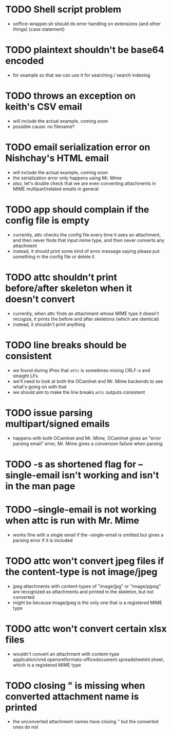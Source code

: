 * TODO Shell script problem

+ soffice-wrapper.sh should do error handling on extensions (and other
  things) (case statement)

* TODO plaintext shouldn't be base64 encoded

+ for example so that we can use it for searching / search indexing

* TODO throws an exception on keith's CSV email

- will include the actual example, coming soon
- possible cause: no filename?

* TODO email serialization error on Nishchay's HTML email

- will include the actual example, coming soon
- the serialization error only happens using Mr. Mime
- also, let's double check that we are even converting attachments in
  MIME multipart/related emails in general

* TODO app should complain if the config file is empty

- currently, attc checks the config file every time it sees an
  attachment, and then never finds that input mime type, and then
  never converts any attachment
- instead, it should print some kind of error message saying please
  put something in the config file or delete it

* TODO attc shouldn't print before/after skeleton when it doesn't convert

- currently, when attc finds an attachment whose MIME type it doesn't
  recogize, it prints the before and after skeletons (which are
  identical)
- instead, it shouldn't print anything

* TODO line breaks should be consistent

+ we found during iPres that =attc= is sometimes mixing CRLF-s and
  straight LFs
+ we'll need to look at both the OCamlnet and Mr. Mime backends to see
  what's going on with that
+ we should aim to make the line breaks =attc= outputs consistent

* TODO issue parsing multipart/signed emails
+ happens with both OCamlnet and Mr. Mime, OCamlnet gives an "error parsing email" error, Mr. Mime gives a conversion failure when parsing

* TODO -s as shortened flag for --single-email isn't working and isn't in the man page 

* TODO --single-email is not working when attc is run with Mr. Mime
+ works fine with a single email if the --single-email is omitted but gives a parsing error if it is included

* TODO attc won't convert jpeg files if the content-type is not image/jpeg 
+ jpeg attachments with content-types of "image/jpg" or "image/pjpeg" are recognized as attachments and printed in the skeleton, but not converted
+ might be because image/jpeg is the only one that is a registered MIME type

* TODO attc won't convert certain xlsx files
+ wouldn't convert an attachment with content-type application/vnd.openxmlformats-officedocument.spreadsheetml.sheet, which is a registered MIME type 

* TODO closing " is missing when converted attachment name is printed
+ the unconverted attachment names have closing " but the converted ones do not
